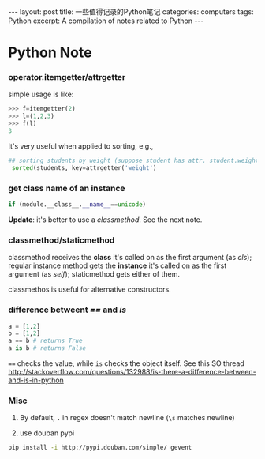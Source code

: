 #+STARTUP: showall indent
#+STARTUP: hidestars
#+BEGIN_HTML
---
layout: post
title: 一些值得记录的Python笔记
categories: computers
tags: Python
excerpt: A compilation of notes related to Python
---
#+END_HTML

* Python Note
*** operator.itemgetter/attrgetter
simple usage is like:
#+BEGIN_SRC python
>>> f=itemgetter(2)
>>> l=(1,2,3)
>>> f(l)
3
#+END_SRC

It's very useful when applied to sorting, e.g., 
#+BEGIN_SRC python
## sorting students by weight (suppose student has attr. student.weight)
 sorted(students, key=attrgetter('weight')
#+END_SRC

*** get class name of an instance
#+BEGIN_SRC python
 if (module.__class__.__name__==unicode)
#+END_SRC
*Update*: it's better to use a /classmethod/. See the next note.

*** classmethod/staticmethod
classmethod receives the *class* it's called on as the first argument (as /cls/); 
regular instance method gets the *instance* it's called on as the first argument (as /self/);
staticmethod gets either of them.

classmethos is useful for alternative constructors.

*** difference betweent /==/ and /is/
#+begin_src python
   a = [1,2]
   b = [1,2]
   a == b # returns True
   a is b # returns False
#+end_src
~==~ checks the value, while ~is~ checks the object itself. See this SO thread
http://stackoverflow.com/questions/132988/is-there-a-difference-between-and-is-in-python
*** Misc
1. By default, =.= in regex doesn't match newline (=\s= matches newline)

2. use douban pypi
#+begin_src sh
pip install -i http://pypi.douban.com/simple/ gevent
#+end_src
